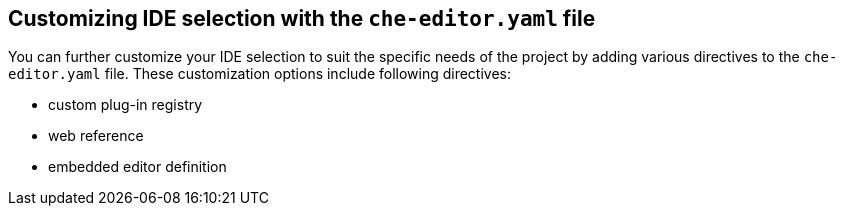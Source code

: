 [id="customizing-ide-selection-with-the-che-editor-file_{context}"]
== Customizing IDE selection with the `che-editor.yaml` file

You can further customize your IDE selection to suit the specific needs of the project by adding various directives to the `che-editor.yaml` file. These customization options include following directives:

* custom plug-in registry
* web reference
* embedded editor definition
